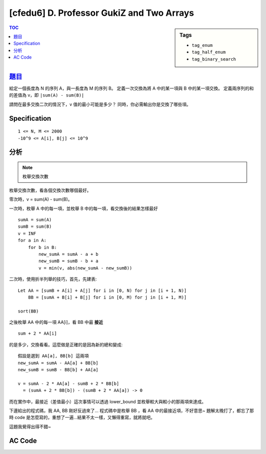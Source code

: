 ############################################
[cfedu6] D. Professor GukiZ and Two Arrays
############################################

.. sidebar:: Tags

    - ``tag_enum``
    - ``tag_half_enum``
    - ``tag_binary_search``

.. contents:: TOC
    :depth: 2

******************************************************
`題目 <http://codeforces.com/contest/620/problem/D>`_
******************************************************

給定一個長度為 N 的序列 A，與一長度為 M 的序列 B。
定義一次交換為將 A 中的某一項與 B 中的某一項交換。
定義兩序列的和的差值為 v，即 ``|sum(A) - sum(B)|``

請問在最多交換二次的情況下，v 值的最小可能是多少？
同時，你必需輸出你是交換了哪些項。

************************
Specification
************************

::

    1 <= N, M <= 2000
    -10^9 <= A[i], B[j] <= 10^9

************************
分析
************************

.. note:: 枚舉交換次數

枚舉交換次數，看各個交換次數哪個最好。

零次時，v = sum(A) - sum(B)。

一次時，枚舉 A 中的每一項，並枚舉 B 中的每一項，看交換後的結果怎樣最好

::

    sumA = sum(A)
    sumB = sum(B)
    v = INF
    for a in A:
        for b in B:
            new_sumA = sumA - a + b
            new_sumB = sumB - b + a
            v = min(v, abs(new_sumA - new_sumB))

二次時，使用折半列舉的技巧，首先，先建表::

    Let AA = [sumB + A[i] + A[j] for i in [0, N) for j in [i + 1, N)]
        BB = [sumA + B[i] + B[j] for i in [0, M) for j in [i + 1, M)]

    sort(BB)

之後枚舉 AA 中的每一項 AA[i]，看 BB 中最 **接近** ::

    sum + 2 * AA[i]

的是多少，交換看看。這麼做是正確的是因為新的總和變成::

    假設是選到 AA[a], BB[b] 這兩項
    new_sumA = sumA - AA[a] + BB[b]
    new_sumB = sumB - BB[b] + AA[a]

    v = sumA - 2 * AA[a] - sumB + 2 * BB[b]
      = (sumA + 2 * BB[b]) - (sumB + 2 * AA[a]) -> 0

而在實作中，最接近（差值最小）這次事情可以透過 lower_bound 並枚舉較大與較小的那兩項來達成。

下邊給出的程式碼，我 AA, BB 剛好反過來了…
程式碼中是枚舉 BB ，看 AA 中的最接近項，不好意思~
題解太晚打了，都忘了那時 code 是怎麼寫的，重想了一遍…結果不太一樣，又懶得重寫，就將就吧。

這題我覺得出得不錯~

************************
AC Code
************************

.. code-block:: cpp
    :linenos:

    #include <bits/stdc++.h>
    using namespace std;

    typedef long long ll;
    typedef pair<int, int> pii;

    const int max_n = 2000;
    const int max_m = 2000;
    int n, m;
    ll a[max_n];
    ll b[max_m];

    ll ans;
    pii swap1 = pii(-1, -1);
    pii swap2 = pii(-1, -1);

    ll Sa;
    ll Sb;
    map<ll, pii> mm;

    void update(int i, int j, int k, int l) {
        ll nSa = Sa - a[i] - a[j] + b[k] + b[l];
        ll nSb = Sb - b[k] - b[l] + a[i] + a[j];
        ll new_ans = abs(nSa - nSb);

        if (new_ans < ans) {
            ans = new_ans;
            swap1 = pii(i, k);
            swap2 = pii(j, l);
        }
    }

    void solve() {
        Sa = accumulate(a, a + n, 0ll);
        Sb = accumulate(b, b + m, 0ll);

        // 0 swap
        ans = abs(Sa - Sb);

        // 1 swap
        for (int i = 0; i < n; i++) {
            for (int j = 0; j < m; j++) {
                ll nSa = Sa - a[i] + b[j];
                ll nSb = Sb - b[j] + a[i];
                ll new_ans = abs(nSa - nSb);
                if (new_ans < ans) {
                    ans = new_ans;
                    swap1 = pii(i, j);
                }
            }
        }

        // 2 swaps
        for (int i = 0; i < n - 1; i++) {
            for (int j = i + 1; j < n; j++) {
                mm[Sb + 2 * (a[i] + a[j])] = pii(i, j);
            }
        }

        for (int k = 0; k < m - 1; k++) {
            for (int l = k + 1; l < m; l++) {
                ll val = Sa + 2 * (b[k] + b[l]);
                auto it = mm.lower_bound(val);

                if (it != mm.end())
                    update((it->second).first, (it->second).second, k, l);
                if (it != mm.begin()) {
                    it--;
                    update((it->second).first, (it->second).second, k, l);
                }
            }
        }
    }

    int main() {
        scanf("%d", &n);
        for (int i = 0; i < n; i++)
            scanf("%lld", &a[i]);
        scanf("%d", &m);
        for (int i = 0; i < m; i++)
            scanf("%lld", &b[i]);

        solve();

        printf("%lld\n", ans);
        // printf("%I64d\n", ans);
        if (swap1.first == -1) {
            puts("0");
        }
        else if (swap2.first == -1) {
            puts("1");
            printf("%d %d\n", swap1.first + 1, swap1.second + 1);
        }
        else {
            puts("2");
            printf("%d %d\n", swap1.first + 1, swap1.second + 1);
            printf("%d %d\n", swap2.first + 1, swap2.second + 1);
        }

        return 0;
    }
